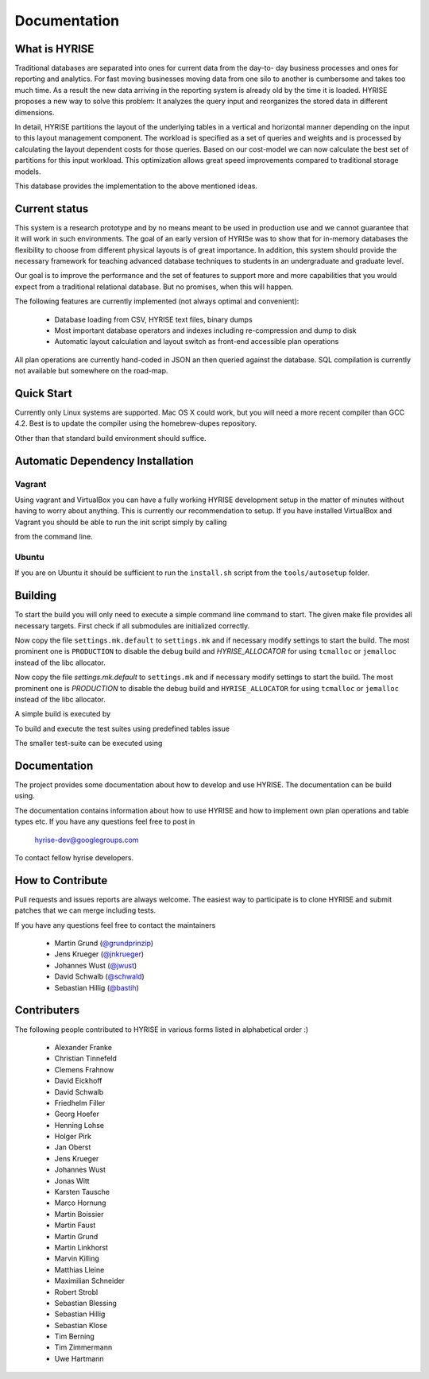 ##############
Documentation
##############

What is HYRISE
--------------

Traditional databases are separated into ones for current data from the day-to-
day business processes and ones for reporting and analytics. For fast moving
businesses moving data from one silo to another is cumbersome and takes too
much time. As a result the new data arriving in the reporting system is already
old by the time it is loaded. HYRISE proposes a new way to solve this problem:
It analyzes the query input and reorganizes the stored data in different
dimensions.

In detail, HYRISE partitions the layout of the underlying tables in a vertical
and horizontal manner depending on the input to this layout management
component. The workload is specified as a set of queries and weights and is
processed by calculating the layout dependent costs for those queries. Based on
our cost-model we can now calculate the best set of partitions for this input
workload. This optimization allows great speed improvements compared to
traditional storage models.

This database provides the implementation to the above mentioned ideas. 


Current status
--------------

This system is a research prototype and by no means meant to be used in
production use and we cannot guarantee that it will work in such environments.
The goal of an early version of HYRISe was to show that for in-memory databases
the flexibility to choose from different physical layouts is of great
importance. In addition, this system should provide the necessary framework for
teaching advanced database techniques to students in an undergraduate and
graduate level.

Our goal is to improve the performance and the set of features to support more
and more capabilities that you would expect from a traditional relational
database. But no promises, when this will happen.

The following features are currently implemented (not always optimal and convenient):

  * Database loading from CSV, HYRISE text files, binary dumps 
  * Most important database operators and indexes including re-compression and dump to disk
  * Automatic layout calculation and layout switch as front-end accessible plan operations

All plan operations are currently hand-coded in JSON an then queried against
the database. SQL compilation is currently not available but somewhere on the
road-map.


Quick Start
-----------

Currently only Linux systems are supported. Mac OS X could work, but you will
need a more recent compiler than GCC 4.2. Best is to update the compiler using
the homebrew-dupes repository.

Other than that standard build environment should suffice.


Automatic Dependency Installation
---------------------------------


Vagrant
********

Using vagrant and VirtualBox you can have a fully working HYRISE development
setup in the matter of minutes without having to worry about anything. This is
currently our recommendation to setup. If you have installed VirtualBox and
Vagrant you should be able to run the init script simply by calling

.. code-block:: c
  :linenos:

  vagrant up

from the command line.


Ubuntu
******

If you are on Ubuntu it should be sufficient to run the ``install.sh`` script from the ``tools/autosetup`` folder. 
  

Building
--------

To start the build you will only need to execute a simple command line command
to start. The given make file provides all necessary targets. First check if
all submodules are initialized correctly.

.. code-block:: c
  :linenos:

  git submodule update --init

Now copy the file ``settings.mk.default`` to ``settings.mk`` and if necessary
modify settings to start the build. The most prominent one is ``PRODUCTION`` to
disable the debug build and `HYRISE_ALLOCATOR` for using ``tcmalloc`` or
``jemalloc`` instead of the libc allocator.

Now copy the file `settings.mk.default` to ``settings.mk`` and if necessary
modify settings to start the build. The most prominent one is `PRODUCTION` to
disable the debug build and ``HYRISE_ALLOCATOR`` for using ``tcmalloc`` or
``jemalloc`` instead of the libc allocator.

A simple build is executed by

.. code-block:: c
  :linenos:

  make

To build and execute the test suites using predefined tables issue

.. code-block:: c
  :linenos:

  make test

The smaller test-suite can be executed using

.. code-block:: c
  :linenos:

  make test_basic


Documentation
-------------

The project provides some documentation about how to develop and use HYRISE.
The documentation can be build using.

.. code-block:: c
  :linenos:

  make docs

The documentation contains information about how to use HYRISE and how to
implement own plan operations and table types etc. If you have any questions
feel free to post in

  hyrise-dev@googlegroups.com

To contact fellow hyrise developers.


How to Contribute
-----------------

Pull requests and issues reports are always welcome. The easiest way to
participate is to clone HYRISE and submit patches that we can merge including
tests.

If you have any questions feel free to contact the maintainers

  * Martin Grund (`@grundprinzip <https://github.com/grundprinzip>`_)
  * Jens Krueger (`@jnkrueger <https://github.com/jnkrueger>`_)
  * Johannes Wust (`@jwust <https://github.com/jwust>`_)
  * David Schwalb (`@schwald <https://github.com/schwald>`_)
  * Sebastian Hillig (`@bastih <https://github.com/bastih>`_)


Contributers
------------

The following people contributed to HYRISE in various forms listed in
alphabetical order :)

  * Alexander Franke
  * Christian Tinnefeld
  * Clemens Frahnow
  * David Eickhoff
  * David Schwalb
  * Friedhelm Filler
  * Georg Hoefer
  * Henning Lohse
  * Holger Pirk
  * Jan Oberst
  * Jens Krueger
  * Johannes Wust
  * Jonas Witt
  * Karsten Tausche
  * Marco Hornung
  * Martin Boissier
  * Martin Faust
  * Martin Grund
  * Martin Linkhorst
  * Marvin Killing
  * Matthias Lleine
  * Maximilian Schneider
  * Robert Strobl
  * Sebastian Blessing
  * Sebastian Hillig
  * Sebastian Klose
  * Tim Berning
  * Tim Zimmermann
  * Uwe Hartmann
